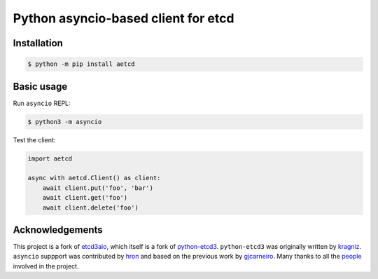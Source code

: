 Python asyncio-based client for etcd
====================================

.. image:: https://github.com/martyanov/aetcd/workflows/build/badge.svg?branch=master
   :alt: Build Status
   :target: https://github.com/martyanov/aetcd/actions

.. image:: https://codecov.io/gh/martyanov/aetcd/coverage.svg?branch=master
   :alt: Coverage report
   :target: https://codecov.io/gh/martyanov/aetcd/branch/master

.. image:: https://img.shields.io/badge/docs-aetcd.rtfd.io-green.svg
   :alt: Documentation
   :target: https://aetcd.readthedocs.io

.. image:: https://img.shields.io/pypi/v/aetcd.svg
   :alt: PyPI Version
   :target: https://pypi.python.org/pypi/aetcd

.. image:: https://img.shields.io/pypi/pyversions/aetcd.svg
   :alt: Supported Python Versions
   :target: https://pypi.python.org/pypi/aetcd

.. image:: https://img.shields.io/github/license/martyanov/aetcd
   :alt: License
   :target: https://github.com/martyanov/aetcd/blob/master/LICENSE

Installation
~~~~~~~~~~~~

.. code-block:: bash

    $ python -m pip install aetcd

Basic usage
~~~~~~~~~~~

Run ``asyncio`` REPL:

.. code-block:: bash

    $ python3 -m asyncio

Test the client:

.. code-block:: python

    import aetcd

    async with aetcd.Client() as client:
        await client.put('foo', 'bar')
        await client.get('foo')
        await client.delete('foo')

Acknowledgements
~~~~~~~~~~~~~~~~

This project is a fork of `etcd3aio`_, which itself is a fork
of `python-etcd3`_. ``python-etcd3`` was originally written by `kragniz`_. ``asyncio`` suppport
was contributed by `hron`_ and based on the previous work by `gjcarneiro`_. Many thanks to all
the `people`_ involved in the project.

.. _etcd3aio: https://github.com/hron/etcd3aio
.. _python-etcd3: https://github.com/kragniz/python-etcd3
.. _kragniz: https://github.com/kragniz
.. _hron: https://github.com/hron
.. _gjcarneiro: https://github.com/gjcarneiro
.. _people: https://github.com/martyanov/aetcd/graphs/contributors
